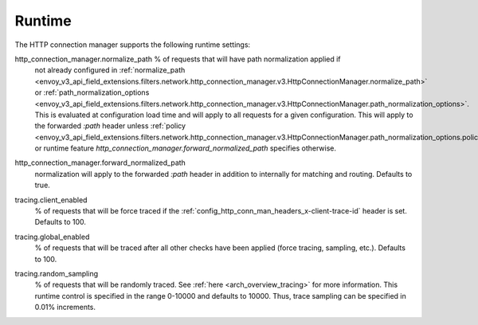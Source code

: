 .. _config_http_conn_man_runtime:

Runtime
=======

The HTTP connection manager supports the following runtime settings:

.. _config_http_conn_man_runtime_normalize_path:

http_connection_manager.normalize_path % of requests that will have path normalization applied if
  not already configured in :ref:`normalize_path
  <envoy_v3_api_field_extensions.filters.network.http_connection_manager.v3.HttpConnectionManager.normalize_path>`
  or :ref:`path_normalization_options
  <envoy_v3_api_field_extensions.filters.network.http_connection_manager.v3.HttpConnectionManager.path_normalization_options>`.
  This is evaluated at configuration load time and will apply to all requests for a given
  configuration. This will apply to the forwarded *:path* header unless :ref:`policy
  <envoy_v3_api_field_extensions.filters.network.http_connection_manager.v3.HttpConnectionManager.path_normalization_options.policy` or runtime feature `http_connection_manager.forward_normalized_path`
  specifies otherwise.

.. _config_http_conn_man_runtime_forward_normalized_path:

http_connection_manager.forward_normalized_path
  normalization will apply to the forwarded *:path* header in addition to internally for
  matching and routing. Defaults to true.

.. _config_http_conn_man_runtime_client_enabled:

tracing.client_enabled
  % of requests that will be force traced if the
  :ref:`config_http_conn_man_headers_x-client-trace-id` header is set. Defaults to 100.

.. _config_http_conn_man_runtime_global_enabled:

tracing.global_enabled
  % of requests that will be traced after all other checks have been applied (force tracing,
  sampling, etc.). Defaults to 100.

.. _config_http_conn_man_runtime_random_sampling:

tracing.random_sampling
  % of requests that will be randomly traced. See :ref:`here <arch_overview_tracing>` for more
  information. This runtime control is specified in the range 0-10000 and defaults to 10000. Thus,
  trace sampling can be specified in 0.01% increments.
